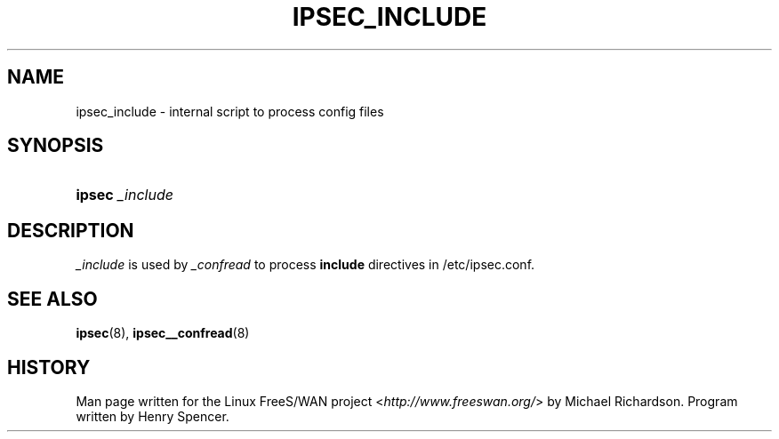 .\"     Title: _INCLUDE
.\"    Author: 
.\" Generator: DocBook XSL Stylesheets v1.73.2 <http://docbook.sf.net/>
.\"      Date: 11/14/2008
.\"    Manual: 25 Apr 2002
.\"    Source: 25 Apr 2002
.\"
.TH "IPSEC_INCLUDE" "8" "11/14/2008" "25 Apr 2002" "25 Apr 2002"
.\" disable hyphenation
.nh
.\" disable justification (adjust text to left margin only)
.ad l
.SH "NAME"
ipsec_include \- internal script to process config files
.SH "SYNOPSIS"
.HP 6
\fBipsec\fR \fI_include\fR
.SH "DESCRIPTION"
.PP
\fI_include\fR
is used by
\fI_confread\fR
to process
\fBinclude\fR
directives in /etc/ipsec\.conf\.
.SH "SEE ALSO"
.PP
\fBipsec\fR(8),
\fBipsec__confread\fR(8)
.SH "HISTORY"
.PP
Man page written for the Linux FreeS/WAN project <\fIhttp://www\.freeswan\.org/\fR> by Michael Richardson\. Program written by Henry Spencer\.
